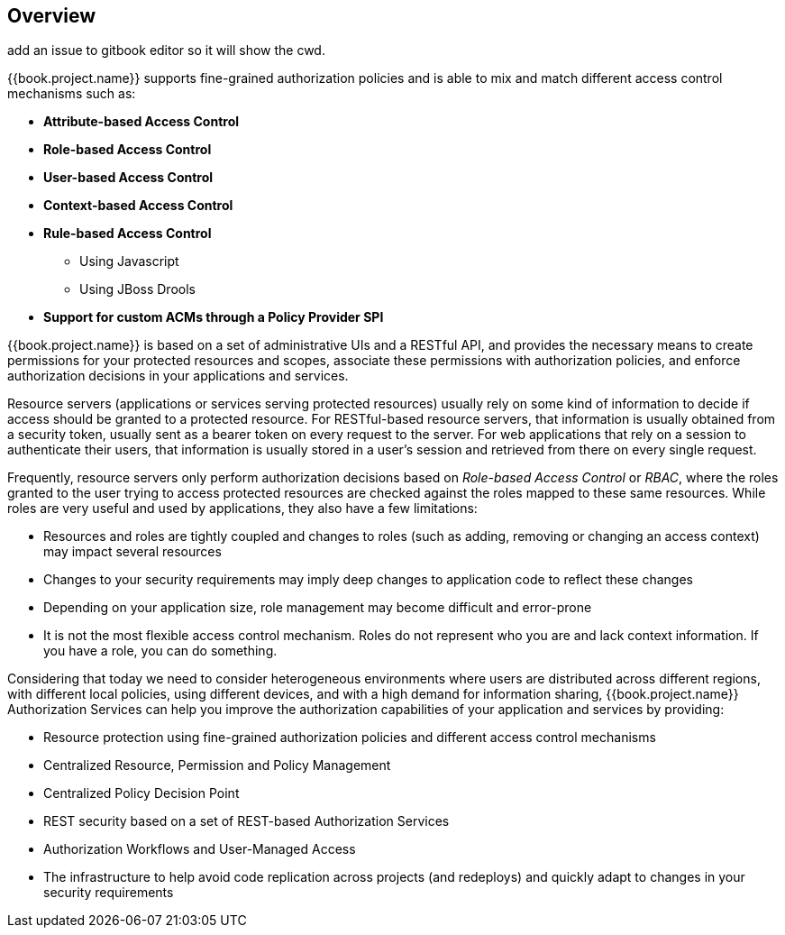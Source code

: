== Overview

add an issue to gitbook editor so it will show the cwd.

{{book.project.name}} supports fine-grained authorization policies and is able to mix and match different access control
mechanisms such as:

* **Attribute-based Access Control**
* **Role-based Access Control**
* **User-based Access Control**
* **Context-based Access Control**
* **Rule-based Access Control**
    ** Using Javascript
    ** Using JBoss Drools
* **Support for custom ACMs through a Policy Provider SPI**

{{book.project.name}} is based on a set of administrative UIs and a RESTful API, and provides the necessary means to create permissions
for your protected resources and scopes, associate these permissions with authorization policies, and enforce authorization
decisions in your applications and services.

Resource servers (applications or services serving protected resources) usually rely on some kind of information to decide if access should be granted to a protected resource. For RESTful-based resource servers,
that information is usually obtained from a security token, usually sent as a bearer token on every request to the server. For web applications that rely on a session to
authenticate their users, that information is usually stored in a user's session and retrieved from there on every single request.

Frequently, resource servers only perform authorization decisions based on _Role-based Access Control_ or _RBAC_, where the roles granted to the user trying to access protected resources are
checked against the roles mapped to these same resources. While roles are very useful and used by applications, they also have a few limitations:

* Resources and roles are tightly coupled and changes to roles (such as adding, removing or changing an access context) may impact several resources 
* Changes to your security requirements may imply deep changes to application code to reflect these changes
* Depending on your application size, role management may become difficult and error-prone
* It is not the most flexible access control mechanism. Roles do not represent who you are and lack context information. If you have a role, you can do something.

Considering that today we need to consider heterogeneous environments where users are distributed across different regions, with different local policies,
using different devices, and with a high demand for information sharing, {{book.project.name}} Authorization Services can help you improve the authorization capabilities of your application and services by providing:

* Resource protection using fine-grained authorization policies and different access control mechanisms
* Centralized Resource, Permission and Policy Management
* Centralized Policy Decision Point
* REST security based on a set of REST-based Authorization Services
* Authorization Workflows and User-Managed Access
* The infrastructure to help avoid code replication across projects (and redeploys) and quickly adapt to changes in your security requirements